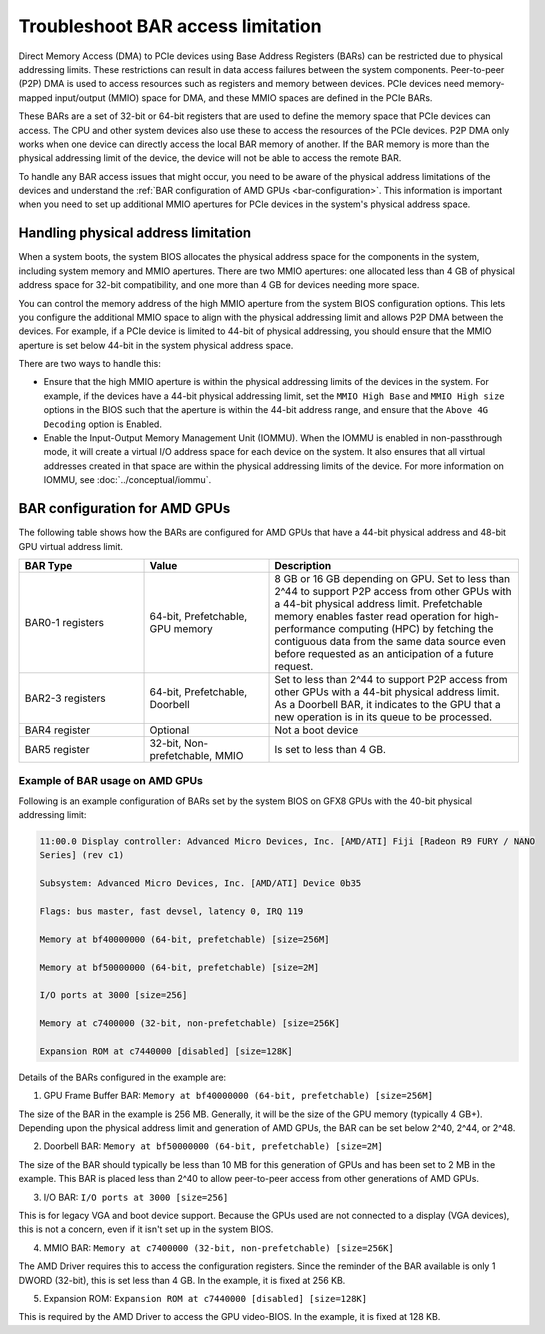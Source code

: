 .. meta::
   :description: Learn about BAR configuration in AMD GPUs and ways to troubleshoot physical addressing limit
   :keywords: BAR memory, MMIO, GPU memory, Physical Addressing Limit, AMD, ROCm

**************************************
Troubleshoot BAR access limitation
**************************************
Direct Memory Access (DMA) to PCIe devices using Base Address Registers (BARs) can be restricted due to physical addressing limits. These restrictions can result in data access failures between the system components. Peer-to-peer (P2P) DMA is used to access resources such as registers and memory between devices. PCIe devices need memory-mapped input/output (MMIO) space for DMA, and these MMIO spaces are defined in the PCIe BARs.

These BARs are a set of 32-bit or 64-bit registers that are used to define the memory space that PCIe devices can access. The CPU and other system devices also use these to access the resources of the PCIe devices. P2P DMA only works when one device can directly access the local BAR memory of another. If the BAR memory is more than the physical addressing limit of the device, the device will not be able to access the remote BAR. 

To handle any BAR access issues that might occur, you need to be aware of the physical address limitations of the devices and understand the :ref:`BAR configuration of AMD GPUs <bar-configuration>`. This information is important when you need to set up additional MMIO apertures for PCIe devices in the system's physical address space.

Handling physical address limitation
=============================================
When a system boots, the system BIOS allocates the physical address space for the components in the system, including system memory and MMIO apertures. There are two MMIO apertures: one allocated less than 4 GB of physical address space for 32-bit compatibility, and one more than 4 GB for devices needing more space.

You can control the memory address of the high MMIO aperture from the system BIOS configuration options. This lets you configure the additional MMIO space to align with the physical addressing limit and allows P2P DMA between the devices. For example, if a PCIe device is limited to 44-bit of physical addressing, you should ensure that the MMIO aperture is set below 44-bit in the system physical address space.

There are two ways to handle this:

* Ensure that the high MMIO aperture is within the physical addressing limits of the devices in the system. For example, if the devices have a 44-bit physical addressing limit, set the ``MMIO High Base`` and ``MMIO High size`` options in the BIOS such that the aperture is within the 44-bit address range, and ensure that the ``Above 4G Decoding`` option is Enabled.  

* Enable the Input-Output Memory Management Unit (IOMMU). When the IOMMU is enabled in non-passthrough mode, it will create a virtual I/O address space for each device on the system. It also ensures that all virtual addresses created in that space are within the physical addressing limits of the device. For more information on IOMMU, see :doc:`../conceptual/iommu`. 

.. _bar-configuration:

BAR configuration for AMD GPUs
================================================

The following table shows how the BARs are configured for AMD GPUs that have a 44-bit physical address and 48-bit GPU virtual address limit. 


.. list-table:: 
  :widths: 25 25 50
  :header-rows: 1

  * - BAR Type
    - Value
    - Description
  * - BAR0-1 registers
    - 64-bit, Prefetchable, GPU memory
    - 8 GB or 16 GB depending on GPU. Set to less than 2^44 to support P2P access from other GPUs with a 44-bit physical address limit. Prefetchable memory enables faster read operation for high-performance computing (HPC) by fetching the contiguous data from the same data source even before requested as an anticipation of a future request.
  * - BAR2-3 registers
    - 64-bit, Prefetchable, Doorbell
    - Set to less than 2^44 to support P2P access from other GPUs with a 44-bit physical address limit. As a Doorbell BAR, it indicates to the GPU that a new operation is in its queue to be processed. 
  * - BAR4 register
    - Optional
    - Not a boot device
  * - BAR5 register
    - 32-bit, Non-prefetchable, MMIO
    - Is set to less than 4 GB.

Example of BAR usage on AMD GPUs
-------------------------------------
Following is an example configuration of BARs set by the system BIOS on GFX8 GPUs with the 40-bit physical addressing limit: 

.. code:: shell 

  11:00.0 Display controller: Advanced Micro Devices, Inc. [AMD/ATI] Fiji [Radeon R9 FURY / NANO
  Series] (rev c1)

  Subsystem: Advanced Micro Devices, Inc. [AMD/ATI] Device 0b35

  Flags: bus master, fast devsel, latency 0, IRQ 119

  Memory at bf40000000 (64-bit, prefetchable) [size=256M]

  Memory at bf50000000 (64-bit, prefetchable) [size=2M]

  I/O ports at 3000 [size=256]

  Memory at c7400000 (32-bit, non-prefetchable) [size=256K]

  Expansion ROM at c7440000 [disabled] [size=128K]

Details of the BARs configured in the example are: 

1. GPU Frame Buffer BAR: ``Memory at bf40000000 (64-bit, prefetchable) [size=256M]``

The size of the BAR in the example is 256 MB. Generally, it will be the size of the GPU memory (typically 4 GB+). Depending upon the physical address limit and generation of AMD GPUs, the BAR can be set below 2^40, 2^44, or 2^48. 

2. Doorbell BAR: ``Memory at bf50000000 (64-bit, prefetchable) [size=2M]``

The size of the BAR should typically be less than 10 MB for this generation of GPUs and has been set to 2 MB in the example. This BAR is placed less than 2^40 to allow peer-to-peer access from other generations of AMD GPUs.

3. I/O BAR: ``I/O ports at 3000 [size=256]``

This is for legacy VGA and boot device support. Because the GPUs used are not connected to a display (VGA devices), this is not a concern, even if it isn't set up in the system BIOS.

4. MMIO BAR: ``Memory at c7400000 (32-bit, non-prefetchable) [size=256K]``

The AMD Driver requires this to access the configuration registers. Since the reminder of the BAR available is only 1 DWORD (32-bit), this is set less than 4 GB. In the example, it is fixed at 256 KB.

5. Expansion ROM: ``Expansion ROM at c7440000 [disabled] [size=128K]``

This is required by the AMD Driver to access the GPU video-BIOS. In the example, it is fixed at 128 KB.